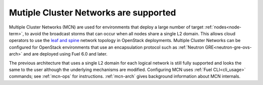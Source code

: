 
Mutiple Cluster Networks are supported
--------------------------------------

Multiple Cluster Networks (MCN) are used for environments
that deploy a large number of target :ref:`nodes<node-term>`,
to avoid the broadcast storms that can occur
when all nodes share a single L2 domain.
This allows cloud operators to use the `leaf and spine
<http://searchdatacenter.techtarget.com/feature/Data-center-network-design-moves-from-tree-to-leaf>`_
network topology in OpenStack deployments.
Multiple Cluster Networks can be configured
for OpenStack environments that use an encapsulation protocol
such as :ref:`Neutron GRE<neutron-gre-ovs-arch>`
and are deployed using Fuel 6.0 and later.

The previous architecture that uses
a single L2 domain for each logical network is still fully supported
and looks the same to the user
although the underlying mechanisms are modified.
Configuring MCN uses :ref:`Fuel CLI<cli_usage>` commands;
see :ref:`mcn-ops` for instructions.
:ref:`mcn-arch` gives background information about MCN internals.
